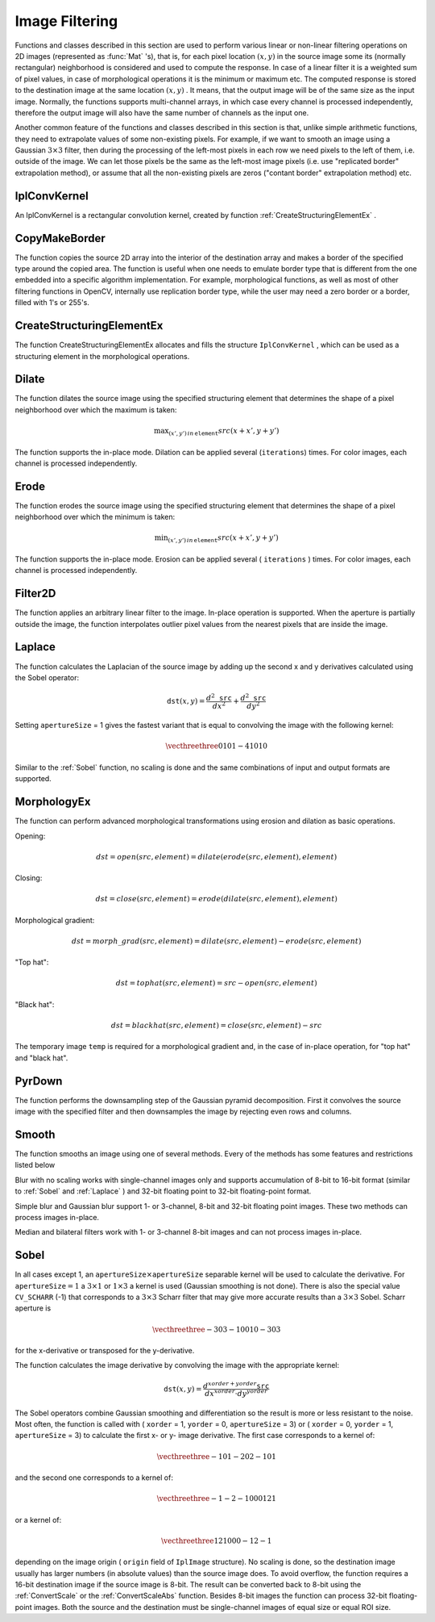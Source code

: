 Image Filtering
===============

.. highlight:: python


Functions and classes described in this section are used to perform various linear or non-linear filtering operations on 2D images (represented as 
:func:`Mat`
's), that is, for each pixel location 
:math:`(x,y)`
in the source image some its (normally rectangular) neighborhood is considered and used to compute the response. In case of a linear filter it is a weighted sum of pixel values, in case of morphological operations it is the minimum or maximum etc. The computed response is stored to the destination image at the same location 
:math:`(x,y)`
. It means, that the output image will be of the same size as the input image. Normally, the functions supports multi-channel arrays, in which case every channel is processed independently, therefore the output image will also have the same number of channels as the input one.

Another common feature of the functions and classes described in this section is that, unlike simple arithmetic functions, they need to extrapolate values of some non-existing pixels. For example, if we want to smooth an image using a Gaussian 
:math:`3 \times 3`
filter, then during the processing of the left-most pixels in each row we need pixels to the left of them, i.e. outside of the image. We can let those pixels be the same as the left-most image pixels (i.e. use "replicated border" extrapolation method), or assume that all the non-existing pixels are zeros ("contant border" extrapolation method) etc. 

.. index:: IplConvKernel

.. _IplConvKernel:

IplConvKernel
-------------



.. class:: IplConvKernel



An IplConvKernel is a rectangular convolution kernel, created by function 
:ref:`CreateStructuringElementEx`
.


.. index:: CopyMakeBorder

.. _CopyMakeBorder:

CopyMakeBorder
--------------




.. function:: CopyMakeBorder(src,dst,offset,bordertype,value=(0,0,0,0))-> None

    Copies an image and makes a border around it.





    
    :param src: The source image 
    
    :type src: :class:`CvArr`
    
    
    :param dst: The destination image 
    
    :type dst: :class:`CvArr`
    
    
    :param offset: Coordinates of the top-left corner (or bottom-left in the case of images with bottom-left origin) of the destination image rectangle where the source image (or its ROI) is copied. Size of the rectanlge matches the source image size/ROI size 
    
    :type offset: :class:`CvPoint`
    
    
    :param bordertype: Type of the border to create around the copied source image rectangle; types include: 
         
            * **IPL_BORDER_CONSTANT** border is filled with the fixed value, passed as last parameter of the function. 
            
            * **IPL_BORDER_REPLICATE** the pixels from the top and bottom rows, the left-most and right-most columns are replicated to fill the border. 
            
            
        (The other two border types from IPL,  ``IPL_BORDER_REFLECT``  and  ``IPL_BORDER_WRAP`` , are currently unsupported) 
    
    :type bordertype: int
    
    
    :param value: Value of the border pixels if  ``bordertype``  is  ``IPL_BORDER_CONSTANT`` 
    
    :type value: :class:`CvScalar`
    
    
    
The function copies the source 2D array into the interior of the destination array and makes a border of the specified type around the copied area. The function is useful when one needs to emulate border type that is different from the one embedded into a specific algorithm implementation. For example, morphological functions, as well as most of other filtering functions in OpenCV, internally use replication border type, while the user may need a zero border or a border, filled with 1's or 255's.


.. index:: CreateStructuringElementEx

.. _CreateStructuringElementEx:

CreateStructuringElementEx
--------------------------




.. function:: CreateStructuringElementEx(cols,rows,anchorX,anchorY,shape,values=None)-> kernel

    Creates a structuring element.





    
    :param cols: Number of columns in the structuring element 
    
    :type cols: int
    
    
    :param rows: Number of rows in the structuring element 
    
    :type rows: int
    
    
    :param anchorX: Relative horizontal offset of the anchor point 
    
    :type anchorX: int
    
    
    :param anchorY: Relative vertical offset of the anchor point 
    
    :type anchorY: int
    
    
    :param shape: Shape of the structuring element; may have the following values: 
        
                
            * **CV_SHAPE_RECT** a rectangular element 
            
               
            * **CV_SHAPE_CROSS** a cross-shaped element 
            
               
            * **CV_SHAPE_ELLIPSE** an elliptic element 
            
               
            * **CV_SHAPE_CUSTOM** a user-defined element. In this case the parameter  ``values``  specifies the mask, that is, which neighbors of the pixel must be considered 
            
            
    
    :type shape: int
    
    
    :param values: Pointer to the structuring element data, a plane array, representing row-by-row scanning of the element matrix. Non-zero values indicate points that belong to the element. If the pointer is  ``NULL`` , then all values are considered non-zero, that is, the element is of a rectangular shape. This parameter is considered only if the shape is  ``CV_SHAPE_CUSTOM``   
    
    :type values: sequence of int
    
    
    
The function CreateStructuringElementEx allocates and fills the structure 
``IplConvKernel``
, which can be used as a structuring element in the morphological operations.


.. index:: Dilate

.. _Dilate:

Dilate
------




.. function:: Dilate(src,dst,element=None,iterations=1)-> None

    Dilates an image by using a specific structuring element.


    :param src: Source image 
    
    :type src: :class:`CvArr`
    
    :param dst: Destination image 
    
    :type dst: :class:`CvArr`
    
    :param element: Structuring element used for dilation. If it is ``None`` ,  a  ``3 x 3``  rectangular structuring element is used 
    
    :type element: :class:`IplConvKernel`
    
    :param iterations: Number of times dilation is applied 
    
    :type iterations: int
    
    
The function dilates the source image using the specified structuring element that determines the shape of a pixel neighborhood over which the maximum is taken:



.. math::

    \max _{(x',y')  \, in  \, \texttt{element} }src(x+x',y+y') 


The function supports the in-place mode. Dilation can be applied several (``iterations``) times. For color images, each channel is processed independently.


.. index:: Erode

.. _Erode:

Erode
-----




.. function:: Erode(src,dst,element=None,iterations=1)-> None

    Erodes an image by using a specific structuring element.

    
    :param src: Source image 
    
    :type src: :class:`CvArr`
    
    :param dst: Destination image 
    
    :type dst: :class:`CvArr`
    
    :param element: Structuring element used for erosion. If it is ``None`` , a  ``3 x 3`` rectangular structuring element is used 
    
    :type element: :class:`IplConvKernel`
    
    
    :param iterations: Number of times erosion is applied 
    
    :type iterations: int
    
    
    
The function erodes the source image using the specified structuring element that determines the shape of a pixel neighborhood over which the minimum is taken:



.. math::

    \min _{(x',y')  \, in  \, \texttt{element} }src(x+x',y+y') 


The function supports the in-place mode. Erosion can be applied several (
``iterations``
) times. For color images, each channel is processed independently.


.. index:: Filter2D

.. _Filter2D:

Filter2D
--------




.. function:: Filter2D(src,dst,kernel,anchor=(-1,-1))-> None

    Convolves an image with the kernel.





    
    :param src: The source image 
    
    :type src: :class:`CvArr`
    
    
    :param dst: The destination image 
    
    :type dst: :class:`CvArr`
    
    
    :param kernel: Convolution kernel, a single-channel floating point matrix. If you want to apply different kernels to different channels, split the image into separate color planes using  :ref:`Split`  and process them individually 
    
    :type kernel: :class:`CvMat`
    
    
    :param anchor: The anchor of the kernel that indicates the relative position of a filtered point within the kernel. The anchor shoud lie within the kernel. The special default value (-1,-1) means that it is at the kernel center 
    
    :type anchor: :class:`CvPoint`
    
    
    
The function applies an arbitrary linear filter to the image. In-place operation is supported. When the aperture is partially outside the image, the function interpolates outlier pixel values from the nearest pixels that are inside the image.


.. index:: Laplace

.. _Laplace:

Laplace
-------




.. function:: Laplace(src,dst,apertureSize=3)-> None

    Calculates the Laplacian of an image.





    
    :param src: Source image 
    
    :type src: :class:`CvArr`
    
    
    :param dst: Destination image 
    
    :type dst: :class:`CvArr`
    
    
    :param apertureSize: Aperture size (it has the same meaning as  :ref:`Sobel` ) 
    
    :type apertureSize: int
    
    
    
The function calculates the Laplacian of the source image by adding up the second x and y derivatives calculated using the Sobel operator:



.. math::

    \texttt{dst} (x,y) =  \frac{d^2 \texttt{src}}{dx^2} +  \frac{d^2 \texttt{src}}{dy^2} 


Setting 
``apertureSize``
= 1 gives the fastest variant that is equal to convolving the image with the following kernel:



.. math::

    \vecthreethree {0}{1}{0}{1}{-4}{1}{0}{1}{0}  


Similar to the 
:ref:`Sobel`
function, no scaling is done and the same combinations of input and output formats are supported.


.. index:: MorphologyEx

.. _MorphologyEx:

MorphologyEx
------------




.. function:: MorphologyEx(src,dst,temp,element,operation,iterations=1)-> None

    Performs advanced morphological transformations.





    
    :param src: Source image 
    
    :type src: :class:`CvArr`
    
    
    :param dst: Destination image 
    
    :type dst: :class:`CvArr`
    
    
    :param temp: Temporary image, required in some cases 
    
    :type temp: :class:`CvArr`
    
    
    :param element: Structuring element 
    
    :type element: :class:`IplConvKernel`
    
    
    :param operation: Type of morphological operation, one of the following: 
         
            * **CV_MOP_OPEN** opening 
            
            * **CV_MOP_CLOSE** closing 
            
            * **CV_MOP_GRADIENT** morphological gradient 
            
            * **CV_MOP_TOPHAT** "top hat" 
            
            * **CV_MOP_BLACKHAT** "black hat" 
            
            
    
    :type operation: int
    
    
    :param iterations: Number of times erosion and dilation are applied 
    
    :type iterations: int
    
    
    
The function can perform advanced morphological transformations using erosion and dilation as basic operations.

Opening:



.. math::

    dst=open(src,element)=dilate(erode(src,element),element) 


Closing:



.. math::

    dst=close(src,element)=erode(dilate(src,element),element) 


Morphological gradient:



.. math::

    dst=morph \_ grad(src,element)=dilate(src,element)-erode(src,element) 


"Top hat":



.. math::

    dst=tophat(src,element)=src-open(src,element) 


"Black hat":



.. math::

    dst=blackhat(src,element)=close(src,element)-src 


The temporary image 
``temp``
is required for a morphological gradient and, in the case of in-place operation, for "top hat" and "black hat".


.. index:: PyrDown

.. _PyrDown:

PyrDown
-------




.. function:: PyrDown(src,dst,filter=CV_GAUSSIAN_5X5)-> None

    Downsamples an image.





    
    :param src: The source image 
    
    :type src: :class:`CvArr`
    
    
    :param dst: The destination image, should have a half as large width and height than the source 
    
    :type dst: :class:`CvArr`
    
    
    :param filter: Type of the filter used for convolution; only  ``CV_GAUSSIAN_5x5``  is currently supported 
    
    :type filter: int
    
    
    
The function performs the downsampling step of the Gaussian pyramid decomposition. First it convolves the source image with the specified filter and then downsamples the image by rejecting even rows and columns.


.. index:: Smooth

.. _Smooth:

Smooth
------




.. function:: Smooth(src,dst,smoothtype=CV_GAUSSIAN,param1=3,param2=0,param3=0,param4=0)-> None

    Smooths the image in one of several ways.





    
    :param src: The source image 
    
    :type src: :class:`CvArr`
    
    
    :param dst: The destination image 
    
    :type dst: :class:`CvArr`
    
    
    :param smoothtype: Type of the smoothing: 
        
                
            * **CV_BLUR_NO_SCALE** linear convolution with  :math:`\texttt{param1}\times\texttt{param2}`  box kernel (all 1's). If you want to smooth different pixels with different-size box kernels, you can use the integral image that is computed using  :ref:`Integral` 
            
               
            * **CV_BLUR** linear convolution with  :math:`\texttt{param1}\times\texttt{param2}`  box kernel (all 1's) with subsequent scaling by  :math:`1/(\texttt{param1}\cdot\texttt{param2})` 
            
               
            * **CV_GAUSSIAN** linear convolution with a  :math:`\texttt{param1}\times\texttt{param2}`  Gaussian kernel 
            
               
            * **CV_MEDIAN** median filter with a  :math:`\texttt{param1}\times\texttt{param1}`  square aperture 
            
               
            * **CV_BILATERAL** bilateral filter with a  :math:`\texttt{param1}\times\texttt{param1}`  square aperture, color sigma= ``param3``  and spatial sigma= ``param4`` . If  ``param1=0`` , the aperture square side is set to  ``cvRound(param4*1.5)*2+1`` . Information about bilateral filtering can be found at  http://www.dai.ed.ac.uk/CVonline/LOCAL\_COPIES/MANDUCHI1/Bilateral\_Filtering.html 
            
            
    
    :type smoothtype: int
    
    
    :param param1: The first parameter of the smoothing operation, the aperture width. Must be a positive odd number (1, 3, 5, ...) 
    
    :type param1: int
    
    
    :param param2: The second parameter of the smoothing operation, the aperture height. Ignored by  ``CV_MEDIAN``  and  ``CV_BILATERAL``  methods. In the case of simple scaled/non-scaled and Gaussian blur if  ``param2``  is zero, it is set to  ``param1`` . Otherwise it must be a positive odd number. 
    
    :type param2: int
    
    
    :param param3: In the case of a Gaussian parameter this parameter may specify Gaussian  :math:`\sigma`  (standard deviation). If it is zero, it is calculated from the kernel size:  
        
        .. math::
        
            \sigma  = 0.3 (n/2 - 1) + 0.8  \quad   \text{where}   \quad  n= \begin{array}{l l} \mbox{\texttt{param1} for horizontal kernel} \\ \mbox{\texttt{param2} for vertical kernel} \end{array} 
        
        Using standard sigma for small kernels ( :math:`3\times 3`  to  :math:`7\times 7` ) gives better speed. If  ``param3``  is not zero, while  ``param1``  and  ``param2``  are zeros, the kernel size is calculated from the sigma (to provide accurate enough operation). 
    
    :type param3: float
    
    
    
The function smooths an image using one of several methods. Every of the methods has some features and restrictions listed below

Blur with no scaling works with single-channel images only and supports accumulation of 8-bit to 16-bit format (similar to 
:ref:`Sobel`
and 
:ref:`Laplace`
) and 32-bit floating point to 32-bit floating-point format.

Simple blur and Gaussian blur support 1- or 3-channel, 8-bit and 32-bit floating point images. These two methods can process images in-place.

Median and bilateral filters work with 1- or 3-channel 8-bit images and can not process images in-place.


.. index:: Sobel

.. _Sobel:

Sobel
-----




.. function:: Sobel(src,dst,xorder,yorder,apertureSize = 3)-> None

    Calculates the first, second, third or mixed image derivatives using an extended Sobel operator.





    
    :param src: Source image of type CvArr* 
    
    :type src: :class:`CvArr`
    
    
    :param dst: Destination image 
    
    :type dst: :class:`CvArr`
    
    
    :param xorder: Order of the derivative x 
    
    :type xorder: int
    
    
    :param yorder: Order of the derivative y 
    
    :type yorder: int
    
    
    :param apertureSize: Size of the extended Sobel kernel, must be 1, 3, 5 or 7 
    
    :type apertureSize: int
    
    
    
In all cases except 1, an 
:math:`\texttt{apertureSize} \times
\texttt{apertureSize}`
separable kernel will be used to calculate the
derivative. For 
:math:`\texttt{apertureSize} = 1`
a 
:math:`3 \times 1`
or 
:math:`1 \times 3`
a kernel is used (Gaussian smoothing is not done). There is also the special
value 
``CV_SCHARR``
(-1) that corresponds to a 
:math:`3\times3`
Scharr
filter that may give more accurate results than a 
:math:`3\times3`
Sobel. Scharr
aperture is



.. math::

    \vecthreethree{-3}{0}{3}{-10}{0}{10}{-3}{0}{3} 


for the x-derivative or transposed for the y-derivative.

The function calculates the image derivative by convolving the image with the appropriate kernel:



.. math::

    \texttt{dst} (x,y) =  \frac{d^{xorder+yorder} \texttt{src}}{dx^{xorder} \cdot dy^{yorder}} 


The Sobel operators combine Gaussian smoothing and differentiation
so the result is more or less resistant to the noise. Most often,
the function is called with (
``xorder``
= 1, 
``yorder``
= 0,
``apertureSize``
= 3) or (
``xorder``
= 0, 
``yorder``
= 1,
``apertureSize``
= 3) to calculate the first x- or y- image
derivative. The first case corresponds to a kernel of:



.. math::

    \vecthreethree{-1}{0}{1}{-2}{0}{2}{-1}{0}{1} 


and the second one corresponds to a kernel of:


.. math::

    \vecthreethree{-1}{-2}{-1}{0}{0}{0}{1}{2}{1} 


or a kernel of:


.. math::

    \vecthreethree{1}{2}{1}{0}{0}{0}{-1}{2}{-1} 


depending on the image origin (
``origin``
field of
``IplImage``
structure). No scaling is done, so the destination image
usually has larger numbers (in absolute values) than the source image does. To
avoid overflow, the function requires a 16-bit destination image if the
source image is 8-bit. The result can be converted back to 8-bit using the
:ref:`ConvertScale`
or the 
:ref:`ConvertScaleAbs`
function. Besides 8-bit images
the function can process 32-bit floating-point images. Both the source and the 
destination must be single-channel images of equal size or equal ROI size.

